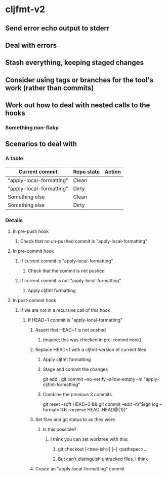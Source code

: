 * cljfmt-v2
** Send error echo output to stderr
** Deal with errors
** Stash everything, keeping staged changes
** Consider using tags or branches for the tool's work (rather than commits)
** Work out how to deal with nested calls to the hooks
*** Something non-flaky
** Scenarios to deal with
*** A table
| Current commit           | Repo state | Action |
|--------------------------+------------+--------|
| "apply-local-formatting" | Clean      |        |
| "apply-local-formatting" | Dirty      |        |
| Something else           | Clean      |        |
| Something else           | Dirty      |        |
|--------------------------+------------+--------|
*** Details
**** In pre-push hook
***** Check that no un-pushed commit is "apply-local-formatting"
**** In pre-commit hook
***** If current commit is "apply-local-formatting"
****** Check that the commit is not pushed
***** If current commit is not "apply-local-formatting"
****** Apply cljfmt formatting
**** In post-commit hook
***** If we are not in a recursive call of this hook
****** If HEAD~1 commit is "apply-local-formatting"
******* Assert that HEAD~1 is not pushed
******** (maybe; this was checked in pre-commit hook)
******* Replace HEAD~1 with a cljfmt-version of current files
******** Apply cljfmt formatting
******** Stage and commit the changes
git add .
git commit --no-verify --allow-empty -m "apply-cljfmt-formatting"
******** Combine the previous 3 commits
        git reset --soft HEAD~3 &&
            git commit --edit -m"$(git log --format=%B --reverse HEAD..HEAD@{1})"
******* Set files and git status to as they were
******** Is this possible?
********* I think you can set worktree with this:
********** git checkout [<tree-ish>] [--] <pathspec>...
********** But can't distinguish untracked files, I think
******* Create an "apply-local-formatting" commit
